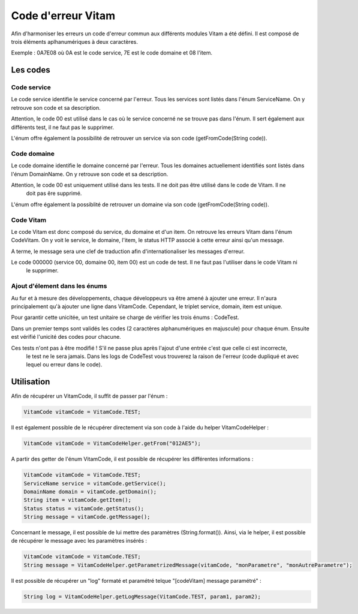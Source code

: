 Code d'erreur Vitam
###################

Afin d'harmoniser les erreurs un code d'erreur commun aux différents modules Vitam a été défini.
Il est composé de trois éléments aplhanumériques à deux caractères.

Exemple :
0A7E08 où 0A est le code service, 7E est le code domaine et 08 l'item.

Les codes
*********

Code service
============

Le code service identifie le service concerné par l'erreur. Tous les services sont listés dans l'énum ServiceName.
On y retrouve son code et sa description.

Attention, le code 00 est utilisé dans le cas où le service concerné ne se trouve pas dans l'énum. Il sert également
aux différents test, il ne faut pas le supprimer.

L'énum offre également la possibilité de retrouver un service via son code (getFromCode(String code)).

Code domaine
============

Le code domaine identifie le domaine concerné par l'erreur. Tous les domaines actuellement identifiés sont listés
dans l'énum DomainName. On y retrouve son code et sa description.

Attention, le code 00 est uniquement utilisé dans les tests. Il ne doit pas être utilisé dans le code de Vitam. Il ne
 doit pas êre supprimé.

L'énum offre également la possiblité de retrouver un domaine via son code (getFromCode(String code)).

Code Vitam
==========

Le code Vitam est donc composé du service, du domaine et d'un item. On retrouve les erreurs Vitam dans l'énum CodeVitam.
On y voit le service, le domaine, l'item, le status HTTP associé à cette erreur ainsi qu'un message.

A terme, le message sera une clef de traduction afin d'internationaliser les messages d'erreur.

Le code 000000 (service 00, domaine 00, item 00) est un code de test. Il ne faut pas l'utiliser dans le code Vitam ni
 le supprimer.

Ajout d'élement dans les énums
==============================

Au fur et à mesure des développements, chaque développeurs va être amené à ajouter une erreur. Il n'aura
principalement qu'à ajouter une ligne dans VitamCode. Cependant, le triplet service, domain, item est unique.

Pour garantir cette unicitée, un test unitaire se charge de vérifier les trois énums : CodeTest.

Dans un premier temps sont validés les codes (2 caractères alphanumériques en majuscule) pour chaque énum.
Ensuite est vérifié l'unicité des codes pour chacune.

Ces tests n'ont pas à être modifié ! S'il ne passe plus après l'ajout d'une entrée c'est que celle ci est incorrecte,
 le test ne le sera jamais. Dans les logs de CodeTest vous trouverez la raison de l'erreur (code dupliqué et avec
 lequel ou erreur dans le code).

Utilisation
***********

Afin de récupérer un VitamCode, il suffit de passer par l'énum :

.. code-block:: java

    VitamCode vitamCode = VitamCode.TEST;

Il est également possible de le récupérer directement via son code à l'aide du helper VitamCodeHelper :

.. code-block:: java

    VitamCode vitamCode = VitamCodeHelper.getFrom("012AE5");

A partir des getter de l'énum VitamCode, il est possible de récupérer les différentes informations :

.. code-block:: java

    VitamCode vitamCode = VitamCode.TEST;
    ServiceName service = vitamCode.getService();
    DomainName domain = vitamCode.getDomain();
    String item = vitamCode.getItem();
    Status status = vitamCode.getStatus();
    String message = vitamCode.getMessage();

Concernant le message, il est possible de lui mettre des paramètres (String.format()). Ainsi, via le helper, il est
possible de récupérer le message avec les paramètres insérés :

.. code-block:: java

    VitamCode vitamCode = VitamCode.TEST;
    String message = VitamCodeHelper.getParametrizedMessage(vitamCode, "monParametre", "monAutreParametre");

Il est possible de récupérer un "log" formaté et paramétré telque "[codeVitam] message paramétré" :

.. code-block:: java

    String log = VitamCodeHelper.getLogMessage(VitamCode.TEST, param1, param2);

